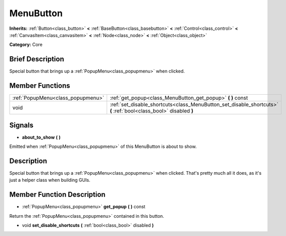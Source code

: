 .. Generated automatically by doc/tools/makerst.py in Godot's source tree.
.. DO NOT EDIT THIS FILE, but the MenuButton.xml source instead.
.. The source is found in doc/classes or modules/<name>/doc_classes.

.. _class_MenuButton:

MenuButton
==========

**Inherits:** :ref:`Button<class_button>` **<** :ref:`BaseButton<class_basebutton>` **<** :ref:`Control<class_control>` **<** :ref:`CanvasItem<class_canvasitem>` **<** :ref:`Node<class_node>` **<** :ref:`Object<class_object>`

**Category:** Core

Brief Description
-----------------

Special button that brings up a :ref:`PopupMenu<class_popupmenu>` when clicked.

Member Functions
----------------

+------------------------------------+-------------------------------------------------------------------------------------------------------------------+
| :ref:`PopupMenu<class_popupmenu>`  | :ref:`get_popup<class_MenuButton_get_popup>` **(** **)** const                                                    |
+------------------------------------+-------------------------------------------------------------------------------------------------------------------+
| void                               | :ref:`set_disable_shortcuts<class_MenuButton_set_disable_shortcuts>` **(** :ref:`bool<class_bool>` disabled **)** |
+------------------------------------+-------------------------------------------------------------------------------------------------------------------+

Signals
-------

.. _class_MenuButton_about_to_show:

- **about_to_show** **(** **)**

Emitted when :ref:`PopupMenu<class_popupmenu>` of this MenuButton is about to show.


Description
-----------

Special button that brings up a :ref:`PopupMenu<class_popupmenu>` when clicked. That's pretty much all it does, as it's just a helper class when building GUIs.

Member Function Description
---------------------------

.. _class_MenuButton_get_popup:

- :ref:`PopupMenu<class_popupmenu>` **get_popup** **(** **)** const

Return the :ref:`PopupMenu<class_popupmenu>` contained in this button.

.. _class_MenuButton_set_disable_shortcuts:

- void **set_disable_shortcuts** **(** :ref:`bool<class_bool>` disabled **)**


